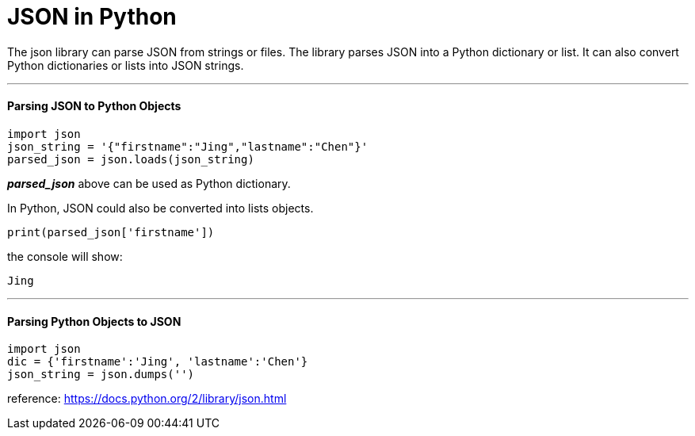 = JSON in Python
:hp-tags: Python, JSON

The json library can parse JSON from strings or files. The library parses JSON into a Python dictionary or list. It can also convert Python dictionaries or lists into JSON strings.

'''
#### Parsing JSON to Python Objects
```python
import json
json_string = '{"firstname":"Jing","lastname":"Chen"}'
parsed_json = json.loads(json_string)
```
*_parsed_json_* above can be used as Python dictionary. 

In Python, JSON could also be converted into lists objects.
```
print(parsed_json['firstname'])
```
the console will show:
```
Jing
```
'''
#### Parsing Python Objects to JSON
```python
import json
dic = {'firstname':'Jing', 'lastname':'Chen'}
json_string = json.dumps('')
```



reference: https://docs.python.org/2/library/json.html